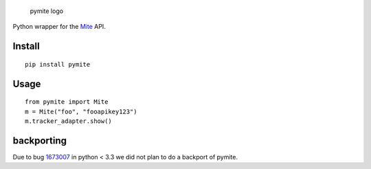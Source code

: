 .. figure:: https://raw.githubusercontent.com/damnit/pymite/master/docs/pymite-logo.png
   :alt: pymite logo

   pymite logo

Python wrapper for the `Mite`_ API.

|travis| |Coverage Status|

Install
-------

::

    pip install pymite

Usage
-----

::

    from pymite import Mite
    m = Mite("foo", "fooapikey123")
    m.tracker_adapter.show()

backporting
-----------

Due to bug `1673007`_ in python < 3.3 we did not plan to do a backport
of pymite.

.. _Mite: https://mite.yo.lk
.. _1673007: https://bugs.python.org/issue1673007

.. |travis| image:: https://travis-ci.org/damnit/pymite.svg
   :target: https://travis-ci.org/damnit/pymite
.. |Coverage Status| image:: https://coveralls.io/repos/damnit/pymite/badge.svg?branch=master&service=github
   :target: https://coveralls.io/github/damnit/pymite?branch=master


